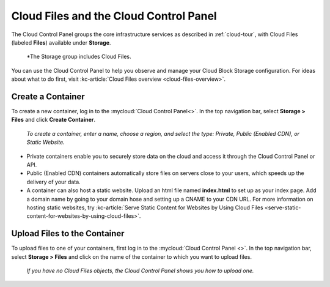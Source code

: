 .. _cloudfiles-gui:

^^^^^^^^^^^^^^^^^^^^^^^^^^^^^^^^^^^^^^^
Cloud Files and the Cloud Control Panel
^^^^^^^^^^^^^^^^^^^^^^^^^^^^^^^^^^^^^^^
The Cloud Control Panel groups the core infrastructure services
as described in :ref:`cloud-tour`,
with
Cloud Files (labeled **Files**)
available
under **Storage**.

.. figure:: /_images/controlpanelcloudfiles.png
   :scale: 80%
   :alt: The Storage group includes Cloud Files.

   *The Storage group includes Cloud Files.

You can use the Cloud Control Panel to help you
observe and manage your Cloud Block Storage configuration.
For ideas about what to do first,
visit
:kc-article:`Cloud Files overview <cloud-files-overview>`.

Create a Container
''''''''''''''''''
To create a new container, log in to the :mycloud:`Cloud Control Panel<>`.
In the top navigation bar, select **Storage > Files** and click
**Create Container**.

.. figure:: /_images/cloudfilescreatecontainer.png
   :scale: 80%
   :alt: To create a container, enter a name, choose a region, and
         select the type.

   *To create a container, enter a name, choose a region, and
   select the type: Private, Public (Enabled CDN), or Static
   Website.*

* Private containers enable you to securely store data on the cloud and
  access it through the Cloud Control Panel or API.
* Public (Enabled CDN) containers automatically store files on
  servers close to your users, which speeds up the delivery of your
  data.
* A container can also host a static website. Upload an html file
  named **index.html** to set up as your index page. Add a domain name
  by going to your domain hose and setting up a CNAME to your CDN URL.
  For more information on hosting static websites, try
  :kc-article:`Serve Static Content for Websites by Using Cloud Files
  <serve-static-content-for-websites-by-using-cloud-files>`.

Upload Files to the Container
'''''''''''''''''''''''''''''
To upload files to one of your containers, first log in to the
:mycloud:`Cloud Control Panel <>`. In the top navigation bar, select
**Storage > Files** and click on the name of the container to which
you want to upload files.

.. figure:: /_images/cloudfilesuploadfile.png
   :scale: 80%
   :alt: If you have no Cloud files objects, the Cloud Control Panel
         shows you how to upload one.

   *If you have no Cloud Files objects, the Cloud Control Panel
   shows you how to upload one.*
